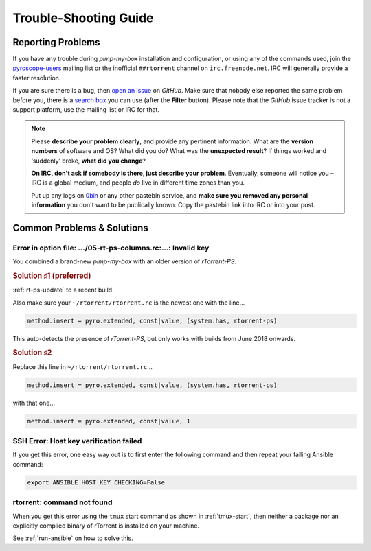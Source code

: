 Trouble-Shooting Guide
======================

Reporting Problems
------------------

If you have any trouble during *pimp-my-box* installation and
configuration, or using any of the commands used, join the `pyroscope-users`_
mailing list or the inofficial ``##rtorrent`` channel on
``irc.freenode.net``. IRC will generally provide a faster resolution.

If you are sure there is a bug, then `open an issue`_ on *GitHub*.
Make sure that nobody else reported the same problem before you,
there is a `search box`_ you can use (after the **Filter** button).
Please note that the *GitHub* issue tracker is not a support platform,
use the mailing list or IRC for that.

.. note::

    Please **describe your problem clearly**, and provide any pertinent
    information.
    What are the **version numbers** of software and OS?
    What did you do?
    What was the **unexpected result**?
    If things worked and ‘suddenly’ broke, **what did you change**?

    **On IRC, don't ask if somebody is there, just describe your problem**.
    Eventually, someone will notice you – IRC is a global medium, and
    people *do* live in different time zones than you.

    Put up any logs on `0bin <http://0bin.net/>`_ or any other pastebin
    service, and **make sure you removed any personal information** you
    don't want to be publically known. Copy the pastebin link into IRC
    or into your post.

.. _`pyroscope-users`: http://groups.google.com/group/pyroscope-users
.. _`open an issue`: https://github.com/pyroscope/pimp-my-box/issues
.. _`search box`: https://help.github.com/articles/searching-issues/


Common Problems & Solutions
---------------------------

Error in option file: …/05-rt-ps-columns.rc:…: Invalid key
^^^^^^^^^^^^^^^^^^^^^^^^^^^^^^^^^^^^^^^^^^^^^^^^^^^^^^^^^^

You combined a brand-new `pimp-my-box` with an older version of `rTorrent-PS`.


.. rubric:: Solution ♯1 (preferred)

:ref:`rt-ps-update` to a recent build.

Also make sure your ``~/rtorrent/rtorrent.rc`` is the newest one with the line…

.. code-block:: ini

    method.insert = pyro.extended, const|value, (system.has, rtorrent-ps)

This auto-detects the presence of `rTorrent-PS`, but only works with builds from June 2018 onwards.


.. rubric:: Solution ♯2

Replace this line in ``~/rtorrent/rtorrent.rc``…

.. code-block:: ini

    method.insert = pyro.extended, const|value, (system.has, rtorrent-ps)

with that one…

.. code-block:: ini

    method.insert = pyro.extended, const|value, 1


SSH Error: Host key verification failed
^^^^^^^^^^^^^^^^^^^^^^^^^^^^^^^^^^^^^^^

If you get this error, one easy way out is to first enter the following
command and then repeat your failing Ansible command:

.. code-block:: shell

    export ANSIBLE_HOST_KEY_CHECKING=False


rtorrent: command not found
^^^^^^^^^^^^^^^^^^^^^^^^^^^

When you get this error using the ``tmux`` start command as shown in :ref:`tmux-start`,
then neither a package nor an explicitly compiled binary of rTorrent is installed on your machine.

See :ref:`run-ansible` on how to solve this.
